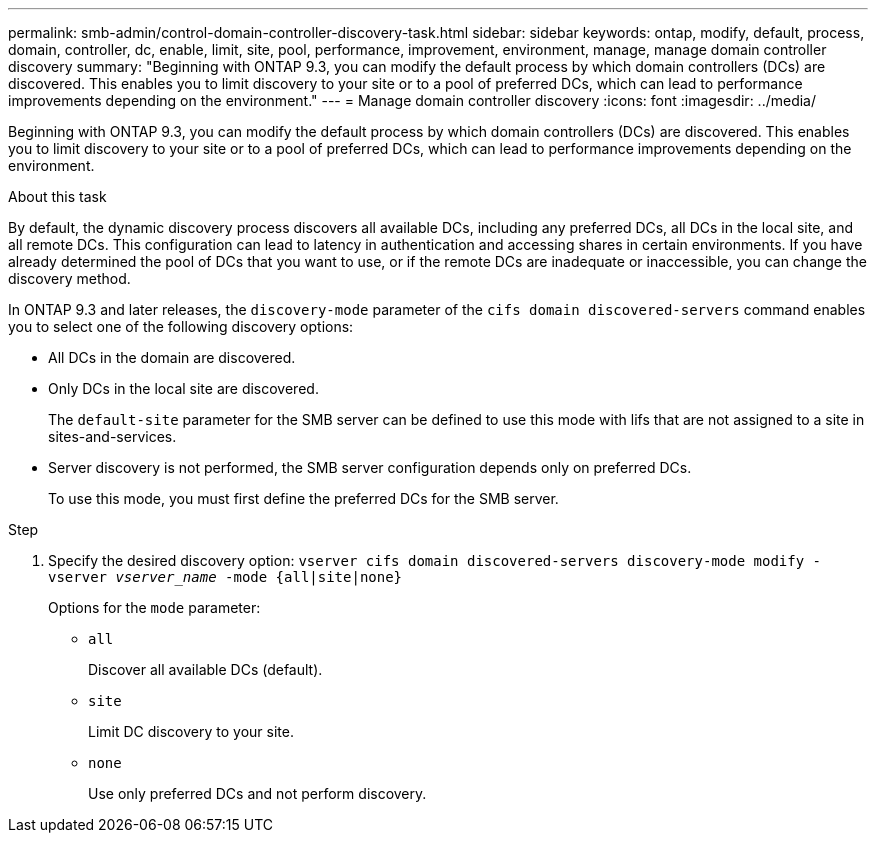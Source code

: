 ---
permalink: smb-admin/control-domain-controller-discovery-task.html
sidebar: sidebar
keywords: ontap, modify, default, process, domain, controller, dc, enable, limit, site, pool, performance, improvement, environment, manage, manage domain controller discovery
summary: "Beginning with ONTAP 9.3, you can modify the default process by which domain controllers (DCs) are discovered. This enables you to limit discovery to your site or to a pool of preferred DCs, which can lead to performance improvements depending on the environment."
---
= Manage domain controller discovery
:icons: font
:imagesdir: ../media/

[.lead]
Beginning with ONTAP 9.3, you can modify the default process by which domain controllers (DCs) are discovered. This enables you to limit discovery to your site or to a pool of preferred DCs, which can lead to performance improvements depending on the environment.

.About this task

By default, the dynamic discovery process discovers all available DCs, including any preferred DCs, all DCs in the local site, and all remote DCs. This configuration can lead to latency in authentication and accessing shares in certain environments. If you have already determined the pool of DCs that you want to use, or if the remote DCs are inadequate or inaccessible, you can change the discovery method.

In ONTAP 9.3 and later releases, the `discovery-mode` parameter of the `cifs domain discovered-servers` command enables you to select one of the following discovery options:

* All DCs in the domain are discovered.
* Only DCs in the local site are discovered.
+
The `default-site` parameter for the SMB server can be defined to use this mode with lifs that are not assigned to a site in sites-and-services.

* Server discovery is not performed, the SMB server configuration depends only on preferred DCs.
+
To use this mode, you must first define the preferred DCs for the SMB server.

.Step

. Specify the desired discovery option: `vserver cifs domain discovered-servers discovery-mode modify -vserver _vserver_name_ -mode {all|site|none}`
+
Options for the `mode` parameter:

 ** `all`
+
Discover all available DCs (default).

 ** `site`
+
Limit DC discovery to your site.

 ** `none`
+
Use only preferred DCs and not perform discovery.
